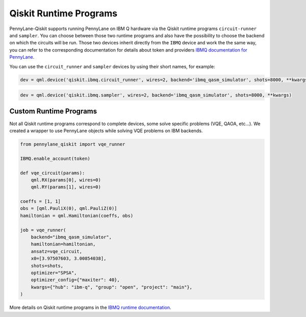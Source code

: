 Qiskit Runtime Programs
=======================

PennyLane-Qiskit supports running PennyLane on IBM Q hardware via the Qiskit runtime programs ``circuit-runner``
and ``sampler``. You can choose between those two runtime programs and also have the possibility to choose the
backend on which the circuits will be run. Those two devices inherit directly from the ``IBMQ`` device and work the
the same way, you can refer to the corresponding documentation for details about token and providers
`IBMQ documentation for PennyLane <https://pennylaneqiskit.readthedocs.io/en/latest/devices/ibmq.html>`_.

You can use the ``circuit_runner`` and ``sampler`` devices by using their short names, for example:

.. code-block:: python

    dev = qml.device('qiskit.ibmq.circuit_runner', wires=2, backend='ibmq_qasm_simulator', shots=8000, **kwargs)


.. code-block:: python

    dev = qml.device('qiskit.ibmq.sampler', wires=2, backend='ibmq_qasm_simulator', shots=8000, **kwargs)


Custom Runtime Programs
~~~~~~~~~~~~~~~~~~~~~~~

Not all Qiskit runtime programs correspond to complete devices, some solve specific problems (VQE, QAOA, etc...).
We created a wrapper to use PennyLane objects while solving VQE problems on IBM backends.

.. code-block:: python

    from pennylane_qiskit import vqe_runner

    IBMQ.enable_account(token)

    def vqe_circuit(params):
        qml.RX(params[0], wires=0)
        qml.RY(params[1], wires=0)

    coeffs = [1, 1]
    obs = [qml.PauliX(0), qml.PauliZ(0)]
    hamiltonian = qml.Hamiltonian(coeffs, obs)

    job = vqe_runner(
        backend="ibmq_qasm_simulator",
        hamiltonian=hamiltonian,
        ansatz=vqe_circuit,
        x0=[3.97507603, 3.00854038],
        shots=shots,
        optimizer="SPSA",
        optimizer_config={"maxiter": 40},
        kwargs={"hub": "ibm-q", "group": "open", "project": "main"},
    )

More details on Qiskit runtime programs in the `IBMQ runtime documentation <https://qiskit.org/documentation/partners/qiskit_ibm_runtime/index.html>`_.
